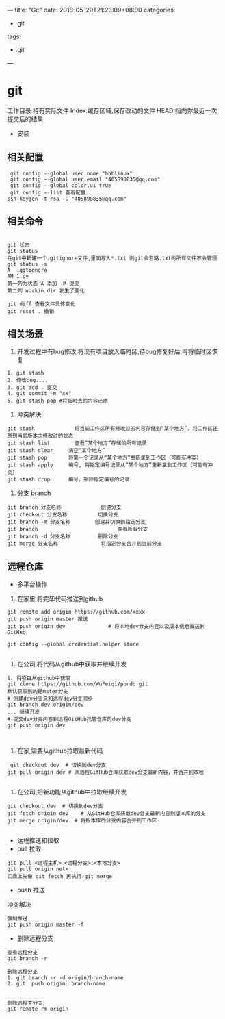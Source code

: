 ---
title: "Git"
date: 2018-05-29T21:23:09+08:00
categories:
 - git 
tags:
 - git
---
* git 
工作目录:持有实际文件
Index:缓存区域,保存改动的文件
HEAD:指向你最近一次提交后的结果
- 安装
** 相关配置

#+BEGIN_SRC 
 git config --global user.name "bhblinux"
 git config --global user.email "405890835@qq.com"
 git config --global color.ui true
 git config --list 查看配置
ssh-keygen -t rsa -C "405890835@qq.com"
#+END_SRC

** 相关命令
#+BEGIN_SRC 

git 状态
git status
在git中新建一个.gitignore文件,里面写入*.txt 则git会忽略.txt的所有文件不会管理
git status -s
A  .gitignore
AM 1.py
第一列为状态 A 添加  M 提交
第二列 workin dir 发生了变化

git diff 查看文件具体变化
git reset . 撤销
#+END_SRC


** 相关场景

1. 开发过程中有bug修改,将现有项目放入临时区,待bug修复好后,再将临时区恢复
#+BEGIN_SRC
1. git stash
2. 修改bug....
3. git add . 提交
4. git commit -m "xx"
5. git stash pop #将临时去的内容还原
#+END_SRC

2. 冲突解决

#+BEGIN_SRC 
git stash             将当前工作区所有修改过的内容存储到“某个地方”，将工作区还原到当前版本未修改过的状态
git stash list        查看“某个地方”存储的所有记录
git stash clear     清空“某个地方”
git stash pop       将第一个记录从“某个地方”重新拿到工作区（可能有冲突）
git stash apply     编号, 将指定编号记录从“某个地方”重新拿到工作区（可能有冲突） 
git stash drop      编号，删除指定编号的记录
#+END_SRC

3. 分支 branch

#+BEGIN_SRC 
git branch 分支名称             创建分支
git checkout 分支名称          切换分支
git branch -m 分支名称        创建并切换到指定分支
git branch                          查看所有分支
git branch -d 分支名称         删除分支
git merge 分支名称              将指定分支合并到当前分支
#+END_SRC


** 远程仓库



- 多平台操作

1. 在家里,将完毕代码推送到github

#+BEGIN_SRC 
git remote add origin https://github.com/xxxx
git push origin master 推送
git push origin dev              # 将本地dev分支内容以及版本信息推送到GitHub

git config --global credential.helper store

#+END_SRC
2. 在公司,将代码从github中获取并继续开发

#+BEGIN_SRC 
1. 将项目从github中获取
git clone https://github.com/WuPeiqi/pondo.git
默认获取到的是mster分支
# 创建dev分支且和远程dev分支同步
git branch dev origin/dev
... 继续开发
# 提交dev分支内容到远程GitHub托管仓库的dev分支
git push origin dev


#+END_SRC

3. 在家,需要从github拉取最新代码
#+BEGIN_SRC 
 git checkout dev  # 切换到dev分支
git pull origin dev # 从远程GitHub仓库获取dev分支最新内容，并合并到本地

#+END_SRC
4. 在公司,把新功能从github中拉取继续开发
#+BEGIN_SRC 
git checkout dev  # 切换到dev分支
git fetch origin dev    # 从GitHub仓库获取dev分支最新内容到版本库的分支
git merge origin/dev  # 将版本库的分支内容合并到工作区

#+END_SRC


- 远程推送和拉取
- pull 拉取
#+BEGIN_SRC 
git pull <远程主机> <远程分支>:<本地分支>
git pull origin netx 
实质上先做 git fetch 再执行 git merge
#+END_SRC
- push 推送


冲突解决

#+BEGIN_SRC 
强制推送
git push origin master -f
#+END_SRC


- 删除远程分支
#+BEGIN_SRC 
查看远程分支
git branch -r

删除远程分支
1. git branch -r -d origin/branch-name
2. git  push origin :branch-name


删除远程主分支
git remote rm origin 
#+END_SRC

